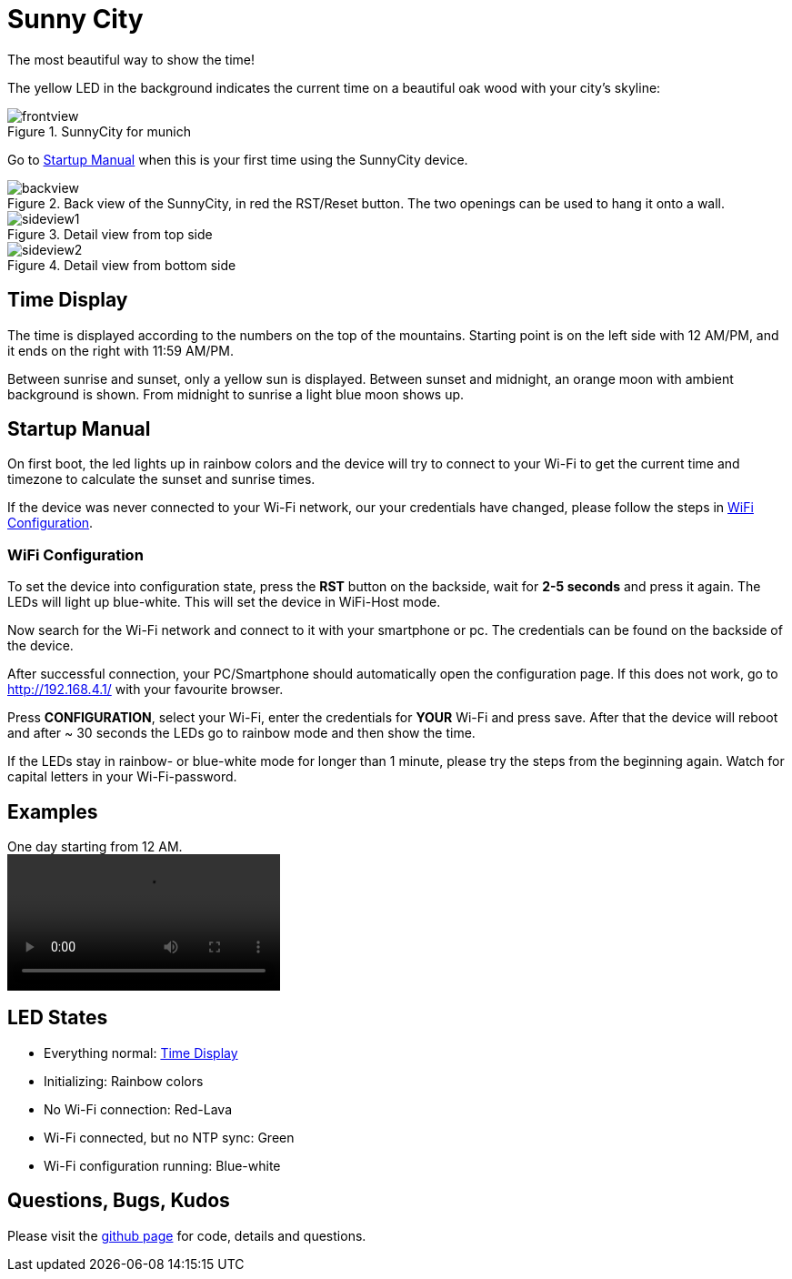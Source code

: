= Sunny City

The most beautiful way to show the time!

The yellow LED in the background indicates the current time on a beautiful oak wood with your city's skyline:

.SunnyCity for munich
image::img/frontview.jpg[]

Go to <<_startup_manual>> when this is your first time using the SunnyCity device.

[#backside]
.Back view of the SunnyCity, in red the RST/Reset button. The two openings can be used to hang it onto a wall.
image::img/backview.jpg[]

.Detail view from top side
image::img/sideview1.jpg[]

.Detail view from bottom side
image::img/sideview2.jpg[]

== Time Display

The time is displayed according to the numbers on the top of the mountains. Starting point is on the left side with 12 AM/PM, and it ends on the right with 11:59 AM/PM.

Between sunrise and sunset, only a yellow sun is displayed. Between sunset and midnight, an orange moon with ambient background is shown. From midnight to sunrise a light blue moon shows up.

== Startup Manual

On first boot, the led lights up in rainbow colors and the device will try to connect to your Wi-Fi to get the current time and timezone to calculate the sunset and sunrise times.

If the device was never connected to your Wi-Fi network, our your credentials have changed, please follow the steps in <<_wifi_configuration>>.

=== WiFi Configuration

To set the device into configuration state, press the *RST* button on the backside, wait for *2-5 seconds* and press it again. The LEDs will light up blue-white. This will set the device in WiFi-Host mode.

Now search for the Wi-Fi network and connect to it with your smartphone or pc. The credentials can be found on the backside of the device.

After successful connection, your PC/Smartphone should automatically open the configuration page. If this does not work, go to link:http://192.168.4.1/[] with your favourite browser.

Press *CONFIGURATION*, select your Wi-Fi, enter the credentials for *YOUR*  Wi-Fi and press save. After that the device will reboot and after ~ 30 seconds the LEDs go to rainbow mode and then show the time.

If the LEDs stay in rainbow- or blue-white mode for longer than 1 minute, please try the steps from the beginning again. Watch for capital letters in your Wi-Fi-password.

== Examples

.One day starting from 12 AM.
video::img/daycycle.mp4[]

== LED States

* Everything normal: <<_time_display>>
* Initializing: Rainbow colors
* No Wi-Fi connection: Red-Lava
* Wi-Fi connected, but no NTP sync: Green
* Wi-Fi configuration running: Blue-white

== Questions, Bugs, Kudos

Please visit the link:https://github.com/5erv3/sunnyCity[github page] for code, details and questions.
